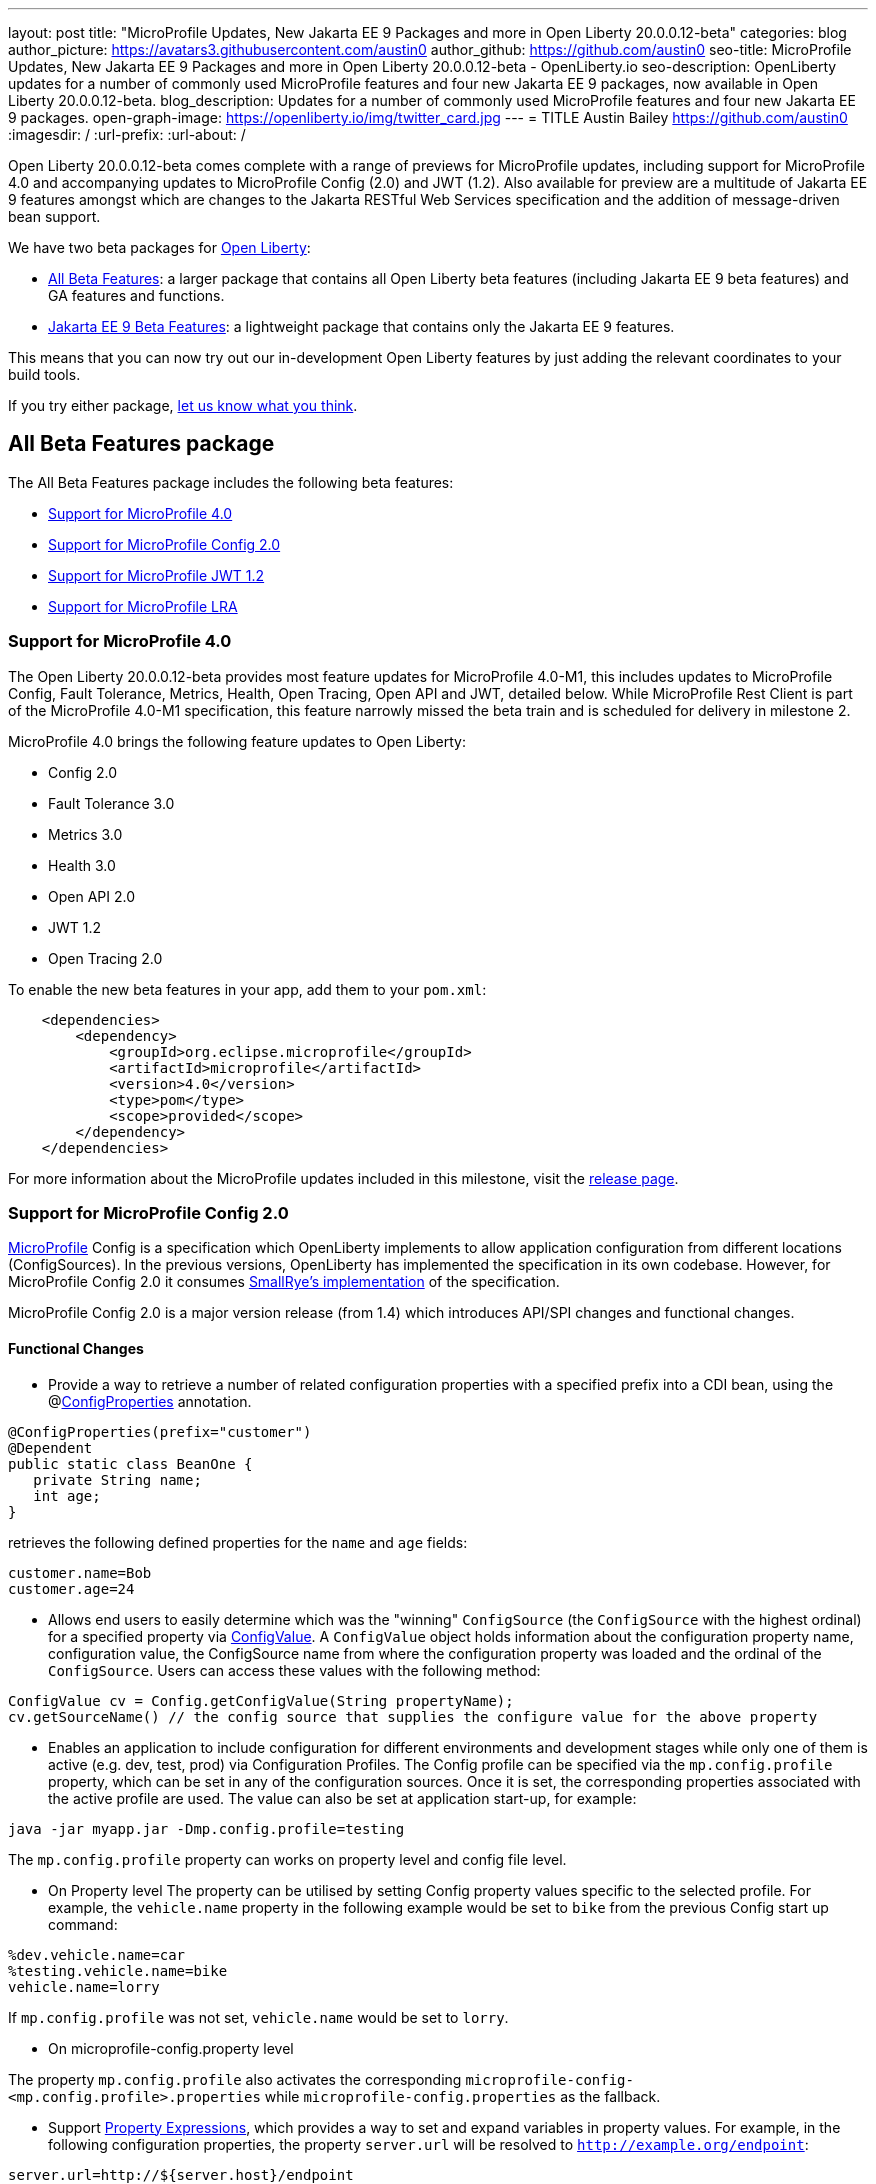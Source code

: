 ---
layout: post
title: "MicroProfile Updates, New Jakarta EE 9 Packages and more in Open Liberty 20.0.0.12-beta"
categories: blog
author_picture: https://avatars3.githubusercontent.com/austin0
author_github: https://github.com/austin0
seo-title: MicroProfile Updates, New Jakarta EE 9 Packages and more in Open Liberty 20.0.0.12-beta - OpenLiberty.io
seo-description: OpenLiberty updates for a number of commonly used MicroProfile features and four new Jakarta EE 9 packages, now available in Open Liberty 20.0.0.12-beta.
blog_description: Updates for a number of commonly used MicroProfile features and four new Jakarta EE 9 packages.
open-graph-image: https://openliberty.io/img/twitter_card.jpg
---
= TITLE
Austin Bailey <https://github.com/austin0>
:imagesdir: /
:url-prefix:
:url-about: /

Open Liberty 20.0.0.12-beta comes complete with a range of previews for MicroProfile updates, including support for MicroProfile 4.0 and accompanying updates to MicroProfile Config (2.0) and JWT (1.2). Also available for preview are a multitude of Jakarta EE 9 features amongst which are changes to the Jakarta RESTful Web Services specification and the addition of message-driven bean support.

We have two beta packages for link:{url-about}[Open Liberty]:

* <<allbeta, All Beta Features>>: a larger package that contains all Open Liberty beta features (including Jakarta EE 9 beta features) and GA features and functions.
* <<jakarta, Jakarta EE 9 Beta Features>>: a lightweight package that contains only the Jakarta EE 9 features.

This means that you can now try out our in-development Open Liberty features by just adding the relevant coordinates to your build tools.

If you try either package, <<feedback, let us know what you think>>.
[#allbeta]
== All Beta Features package

The All Beta Features package includes the following beta features:

* <<mp4, Support for MicroProfile 4.0>>
* <<conf, Support for MicroProfile Config 2.0>>
* <<jwt, Support for MicroProfile JWT 1.2>>
* <<lra, Support for MicroProfile LRA>>

[#mp4]
=== Support for MicroProfile 4.0

The Open Liberty 20.0.0.12-beta provides most feature updates for MicroProfile 4.0-M1, this includes updates to MicroProfile Config, Fault Tolerance, Metrics, Health, Open Tracing, Open API and JWT, detailed below. While MicroProfile Rest Client is part of the MicroProfile 4.0-M1 specification, this feature narrowly missed the beta train and is scheduled for delivery in milestone 2.

MicroProfile 4.0 brings the following feature updates to Open Liberty:

* Config 2.0
* Fault Tolerance 3.0
* Metrics 3.0
* Health 3.0
* Open API 2.0
* JWT 1.2
* Open Tracing 2.0

To enable the new beta features in your app, add them to your `pom.xml`:

[source, xml]
----
    <dependencies>
        <dependency>
            <groupId>org.eclipse.microprofile</groupId>
            <artifactId>microprofile</artifactId>
            <version>4.0</version>
            <type>pom</type>
            <scope>provided</scope>
        </dependency>
    </dependencies>
----

For more information about the MicroProfile updates included in this milestone, visit the link:https://download.eclipse.org/microprofile/microprofile-4.0-M1/microprofile-spec-4.0-M1.html#microprofile4.0-M1[release page].

[#conf]
=== Support for MicroProfile Config 2.0

link:https://github.com/eclipse/microprofile-config[MicroProfile] Config is a specification which OpenLiberty implements to allow application configuration from different locations (ConfigSources). In the previous versions, OpenLiberty has implemented the specification in its own codebase. However, for MicroProfile Config 2.0 it consumes link:https://github.com/smallrye/smallrye-config[SmallRye's implementation] of the specification.

MicroProfile Config 2.0 is a major version release (from 1.4) which introduces API/SPI changes and functional changes.

==== Functional Changes

* Provide a way to retrieve a number of related configuration properties with a specified prefix into a CDI bean, using the @link:https://github.com/eclipse/microprofile-config/blob/master/api/src/main/java/org/eclipse/microprofile/config/inject/ConfigProperties.java[ConfigProperties] annotation.

[source, java]
----
@ConfigProperties(prefix="customer")
@Dependent
public static class BeanOne {
   private String name;
   int age;
}
----

retrieves the following defined properties for the `name` and `age` fields:

[source, java]
----
customer.name=Bob
customer.age=24
----

* Allows end users to easily determine which was the "winning" `ConfigSource` (the `ConfigSource` with the highest ordinal) for a specified property via link:https://github.com/eclipse/microprofile-config/blob/master/api/src/main/java/org/eclipse/microprofile/config/ConfigValue.java[ConfigValue]. A `ConfigValue` object holds information about the configuration property name, configuration value, the ConfigSource name from where the configuration property was loaded and the ordinal of the `ConfigSource`. Users can access these values with the following method:

[source, java]
----
ConfigValue cv = Config.getConfigValue(String propertyName);
cv.getSourceName() // the config source that supplies the configure value for the above property
----

* Enables an application to include configuration for different environments and development stages while only one of them is active (e.g. dev, test, prod) via Configuration Profiles. The Config profile can be specified via the `mp.config.profile` property, which can be set in any of the configuration sources. Once it is set, the corresponding properties associated with the active profile are used. The value can also be set at application start-up, for example:

[source, xml]
----
java -jar myapp.jar -Dmp.config.profile=testing
----

The `mp.config.profile` property can works on property level and config file level.

** On Property level
The property can be utilised by setting Config property values specific to the selected profile. For example, the `vehicle.name` property in the following example would be set to `bike` from the previous Config start up command:

[source, java]
----
%dev.vehicle.name=car
%testing.vehicle.name=bike
vehicle.name=lorry
----

If `mp.config.profile` was not set, `vehicle.name` would be set to `lorry`.

* On microprofile-config.property level

The property `mp.config.profile` also activates the corresponding `microprofile-config-<mp.config.profile>.properties` while `microprofile-config.properties` as the fallback.

* Support link:https://download.eclipse.org/microprofile/microprofile-config-2.0-RC1/microprofile-config-spec.html#property-expressions[Property Expressions], which provides a way to set and expand variables in property values. For example, in the following configuration properties, the property `server.url` will be resolved to `http://example.org/endpoint`:

[source, java]
----
server.url=http://${server.host}/endpoint
server.host=example.org
----

*Note*: Previous working configuration may behave differently (if the used configuration contains values with Property Expressions syntax).

* Two new methods have been introduced to link:https://github.com/eclipse/microprofile-config/blob/master/api/src/main/java/org/eclipse/microprofile/config/Config.java[Config.java]:
** `Config.getValues(String propertyName, Class<T> propertyType)`
** `Config.getOptionalValues(String propertyName, Class<T> propertyType)`

The methods have been added to allow users to retrieve multi-valued properties as lists instead of arrays. The methods return the resolved property values with the specified `propertyType` for the specified `propertyName`.

* `OptinalInt`, `OptionalLong` and `OptionalDouble` are now provided as built-in link:https://download.eclipse.org/microprofile/microprofile-config-2.0-RC1/microprofile-config-spec.html#converter[Converters]. The new Converters can be used like any of the other built-in Converters, converting injected Config property values to a defined Type:

[source, java]
----
@Inject
@ConfigProperty(name = "my.optional.int.property")
  private OptionalInt optionalIntProperty;
----

=== Incompatible changes

If you move up from MicroProfile Config 1.x, 2.x, please take care of the following incompatible changes.

* `ConfigSource.getPropertyNames` is no longer a default method. The implementation of a `ConfigSource` must implement this method.
* Previous versions of the specification would not evaluate Property Expressions. As such, previous working configuration may behave differently (if the used configuration contains values with Property Expressions syntax). Set the property `mp.config.property.expressions.enabled` with the value of `false`.
* Empty values or other special characters are no longer valid Config property values. This means that `Config.getValue(String propertyName, Class<T> propertyType)` will never return `null`; a `NoSuchElementException` will be thrown if either a Config property value is not defined, is defined as an empty string, or its converter returns `null`. In the previous release, the empty value was returned as an empty value. For more information, please refer to this link:https://download.eclipse.org/microprofile/microprofile-config-2.0-RC1/microprofile-config-spec.html#_config_value_conversion_rules[section[].

To enable the new beta features in your app, add them to your `server.xml`:

[source, xml]
----
<featureManager>
   <feature>mpConfig-2.0</feature>
</featureManager>
----

For more information about MicroProfile Config and ongoing development visit the following:

link:https://download.eclipse.org/microprofile/microprofile-config-2.0-RC1/microprofile-config-spec.html#release_notes_20[Release Notes for MicroProfile Config 2.0]

link:https://github.com/eclipse/microprofile-config/milestone/8?closed=1[MicroProfile Config 2.0 Milestone]

[#jwt]
=== Support for MicroProfile JWT 1.2

The MicroProfile JSON Web Token 1.2 specification allows using a JWT token for authenticating and authorizing requests to a service. The specification simplifies the configuration for managing the validation of the JWT by introducing new MicroProfile Config properties. Enhanced signature algorithm support is added in this Open Liberty beta.

Version 1.2 of the MicroProfile JSON Web Token specification adds the following MicroProfile Config properties to control different aspects of the JWT validation.

==== mp.jwt.token.header

The `mp.jwt.token.header` property allows you to control the HTTP request header which is expected to contain a JWT token. You can specify either Authorization (default) or Cookie values.

==== mp.jwt.token.cookie

The `mp.jwt.token.cookie` property allows you to specify the name of the cookie which is expected to contain a JWT token. The default value is `Bearer` if not specified.

==== mp.jwt.verify.audiences

The `mp.jwt.verify.audiences` property allows you to create list of allowable "aud" values. At least one of these must be found in the claim. Previously, this had to be configured in the server.xml file. Now, you can configure the audiences in the MicroProfile config property as follows:

[source, java]
----
mp.jwt.verify.audiences=conferenceService
----

==== mp.jwt.verify.publickey.algorithm

The `mp.jwt.verify.publickey.algorithm` property allows you to control the Public Key Signature Algorithm that is supported by the MP JWT endpoint. The default value is RSA256 if not specified. Previously, this had to be configured in the server.xml file. Now, you can configure the public key algorithm used for verification of the JWT in the MicroProfile config property as follows:

[source, java]
----
mp.jwt.verify.publickey.algorithm=ES256
----

The specification also adds support for the ES256 signature algorithm, while this Open Liberty beta supports using the RS384, RS512, HS384, HS512, ES256, ES384, and the ES512 signature algorithms.


To enable the the MicroProfile JWT 1.2 feature in your app, add the following to your `server.xml`:

[source, xml]
----
   <featureManager>
       <feature>mpJwt-1.2</feature>
   </featureManager>
----

For more information about MicroProfile JWT and ongoing development visit the following:

link:https://github.com/eclipse/microprofile-jwt-auth/blob/master/spec/src/main/asciidoc/release-notes.asciidoc#release-notes-for-microprofile-jwt-12[Release Notes for MicroProfile JWT 1.2]

link:https://github.com/eclipse/microprofile-jwt-auth/blob/master/spec/src/main/asciidoc/microprofile-jwt-auth-spec.asciidoc[MicroProfile JWT 1.2 Specification]

[#lra]
=== Support for MicroProfile LRA

Long Running Actions (LRA) provides a cloud native transaction model based on a compensating Saga model which allows loosely coupled services to coordinate long running activities, guaranteeing eventual data consistency without the need to take locks on data.

The features provide a Coordinator, to which LRAs along with any corresponding compensating method are registered, and the participant which allows microservice methods to be annotated to create a new or join an existing LRA.

To start or join a LRA use the `@LRA` annotation. Depending on the type provided it may always create a new LRA, join the existing LRA or create a new one, join the existing LRA or continue outside one if none is provided, etc. A full list of options can be found in the Microprofile Long Running Actions link:https://github.com/eclipse/microprofile-lra/blob/master/spec/src/main/asciidoc/microprofile-lra-spec.adoc[specifications].
An example of always creating a new LRA when called would be:

[source, java]
----
    @LRA(LRA.Type.REQUIRES_NEW)
    @Path(“/start”)
    @PUT
    public void startAction(@HeaderParam(LRA_HTTP_CONTEXT_HEADER) URI lraId)
    {
        /*
         * Business logic that may call upon other services to participate in this Long Running Action
         */
         return Response.ok().build();
    } 
----

Once the LRA had been successfully finished all participating service will have their `@Complete` annotated methods called to perform the necessary cleanup

[source, java]
----
    @Complete
    @Path("/complete")
    @PUT
    public Response completeAction(@HeaderParam(LRA_HTTP_CONTEXT_HEADER) URI lraId)
    {
        /*
         * Business logic to cleanup resources once the LRA has closed successfully
         */
         return Response.ok().build();
    }  
----

Should a service in an LRA be canceled or timeout the `@Compensate` methods for each participating service in the LRA will be called

[source, java]
----
    @Compensate
    @Path("/compensate")
    @PUT
    public Response compensateAction(@HeaderParam(LRA_HTTP_CONTEXT_HEADER) URI lraId)
    {
        /*
         * As the LRA has been canceled business logic to compensate any changes is necessary
         */
         return Response.ok().build();
    } 
----

To enable the LRA Coordinator feature in your app, add the following to your `server.xml`:
[source, xml]
----
<featureManager>
    <feature>cdi-2.0</feature>
    <feature>jaxrs-2.1</feature>
    <feature>mpLRACoordinator-1.0</feature>
</featureManager>
----

To enable the LRA Participants feature in your app, add the following to your `server.xml`:
[source, xml]
----
<featureManager>
    <feature>cdi-2.0</feature>
    <feature>jaxrs-2.1</feature>
    <feature>mpLRA-1.0</feature>
</featureManager>
----

For more information about MicroProfile LRA and ongoing development visit the following:

link:https://github.com/eclipse/microprofile-lra/blob/master/spec/src/main/asciidoc/microprofile-lra-spec.adoc[Microprofile Long Running Actions Specification]

=== Try it now 

To try out these features, just update your build tools to pull the Open Liberty All Beta Features package instead of the main release. The beta works with Java SE 14, Java SE 11, or Java SE 8.

If you're using link:{url-prefix}/guides/maven-intro.html[Maven], here are the coordinates:

[source,xml]
----
<dependency>
  <groupId>io.openliberty.beta</groupId>
  <artifactId>openliberty-runtime</artifactId>
  <version>20.0.0.12-beta</version>
  <type>pom</type>
</dependency>
----

Or for link:{url-prefix}/guides/gradle-intro.html[Gradle]:

[source,gradle]
----
dependencies {
    libertyRuntime group: 'io.openliberty.beta', name: 'openliberty-runtime', version: '[20.0.0.12-beta,)'
}
----

Or take a look at our link:{url-prefix}/downloads/#runtime_betas[Downloads page].

[#jakarta]
== Jakarta EE 9 Beta Features package

The main change visible to developers in Jakarta EE is the names of packages changing to accommodate the new `jakarta.*` namespace. In this Open Liberty beta, we have a number of new API Release Candidates to join the expanding library of supported Jakarta packages.

This Open Liberty beta introduces the following Jakarta EE 9 features which now possess their all-new Jakarta EE 9 package names:

* Enterprise Beans Remote Client 2.0 (`ejbRemoteClient-2.0`)
* RESTful Web Services 3.0 (`restfulWS-3.0` and `restfulWSClient-3.0`)
* Jakarta Server Faces 3.0 (`faces-3.0`)
* Connectors 2.0 (`connectors-2.0`)

These join the Jakarta EE 9 features in link:https://openliberty.io/blog/?search=beta&key=tag[previous Open Liberty betas]:

* Jakarta Enterprise Beans Remote 4.0 (`ejbRemote-4.0`)
* Jakarta EE Application Client 9.0 (`javaeeClient-9.0`) (now supports Jakarta Enterprise Beans Remote Client 4.0)
* Jakarta Authentication 2.0 (`jaspic-2.0`)
* Jakarta Authorization 2.0 (`jacc-2.0`)
* Jakarta Persistence 3.0 (includes Eclipselink 3.0-RC1.) (`jpa-3.0`)
* Jakarta XML Binding 3.0 (`jaxb-3.0`)
* Jakarta Managed Beans 2.0 (`managedBeans-2.0`)
* Jakarta Concurrency 2.0 (`concurrent-2.0`)
* Jakarta Enterprise Beans Home 4.0 (`ejbHome-4.0`)
* Jakarta Enterprise Beans Lite 4.0 (`ejbLite-4.0`)
* Jakarta Bean Validation 3.0 (`beanValidation-3.0`)
* Jakarta Contexts and Dependency Injection 3.0 (`cdi-3.0`)
* Jakarta WebSocket 2.0 (`websocket-2.0`; currently the integration with CDI is not complete)
* JDBC 4.2 & 4.3 (`jdbc-4.2` & `jdbc-4.3`)
* Jakarta Transactions 2.0 (`transaction-2.0`)
* Jakarta JSON Binding 2.0 (`jsonb-2.0`)
* Jakarta JSON Processing 2.0 (`jsonp-2.0`)
* Jakarta Servlet 5.0 (`servlet-5.0`)
* Jakarta Server Pages 3.0 (`jsp-3.0`)
* Jakarta Expression Language 4.0 (`el-4.0`)

Enable the Jakarta EE 9 beta features in your app's `server.xml`. You can enable the individual features you want or you can just add the Jakarta EE 9 convenience feature to enable all of the Jakarta EE 9 beta features at once:

=== Try it now

To try out these Jakarta EE 9 features on Open Liberty in a lightweight package, just update your build tools to pull the Open Liberty Jakarta EE 9 Beta Features package instead of the main release. The beta works with Java SE 14, Java SE 11, or Java SE 8.

If you're using link:{url-prefix}/guides/maven-intro.html[Maven], here are the coordinates:

[source,xml]
----
<dependency>
    <groupId>io.openliberty.beta</groupId>
    <artifactId>openliberty-jakartaee9</artifactId>
    <version>20.0.0.12-beta</version>
    <type>zip</type>
</dependency>
----

Or for link:{url-prefix}/guides/gradle-intro.html[Gradle]:

[source,gradle]
----
dependencies {
    libertyRuntime group: 'io.openliberty.beta', name: 'openliberty-jakartaee9', version: '[20.0.0.12-beta,)'
}
----
Or take a look at our link:{url-prefix}/downloads/#runtime_betas[Downloads page].

[source, xml]
----
  <featureManager>
    <feature>jakartaee-9.0</feature>
  </featureManager>
----

Or you can add the Web Profile convenience feature to enable all of the Jakarta EE 9 Web Profile beta features at once:

[source, xml]
----
  <featureManager>
    <feature>webProfile-9.0</feature>
  </featureManager>
----


[#feedback]
== Your feedback is welcomed

Let us know what you think on link:https://groups.io/g/openliberty[our mailing list]. If you hit a problem, link:https://stackoverflow.com/questions/tagged/open-liberty[post a question on StackOverflow]. If you hit a bug, link:https://github.com/OpenLiberty/open-liberty/issues[please raise an issue].